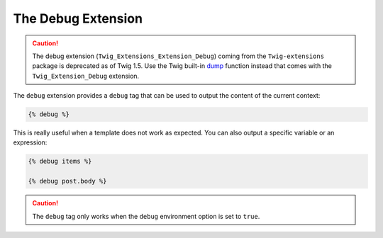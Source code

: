 The Debug Extension
===================

.. caution::

    The debug extension (``Twig_Extensions_Extension_Debug``) coming from the
    ``Twig-extensions`` package is deprecated as of Twig 1.5. Use the Twig
    built-in `dump`_ function instead that comes with the
    ``Twig_Extension_Debug`` extension.

The ``debug`` extension provides a ``debug`` tag that can be used to
output the content of the current context:

.. code-block:: jinja

    {% debug %}

This is really useful when a template does not work as expected. You can also
output a specific variable or an expression:

.. code-block:: jinja

    {% debug items %}

    {% debug post.body %}

.. caution::

    The ``debug`` tag only works when the ``debug`` environment option is set
    to ``true``.

.. _`dump`: http://twig.sensiolabs.org/dump
